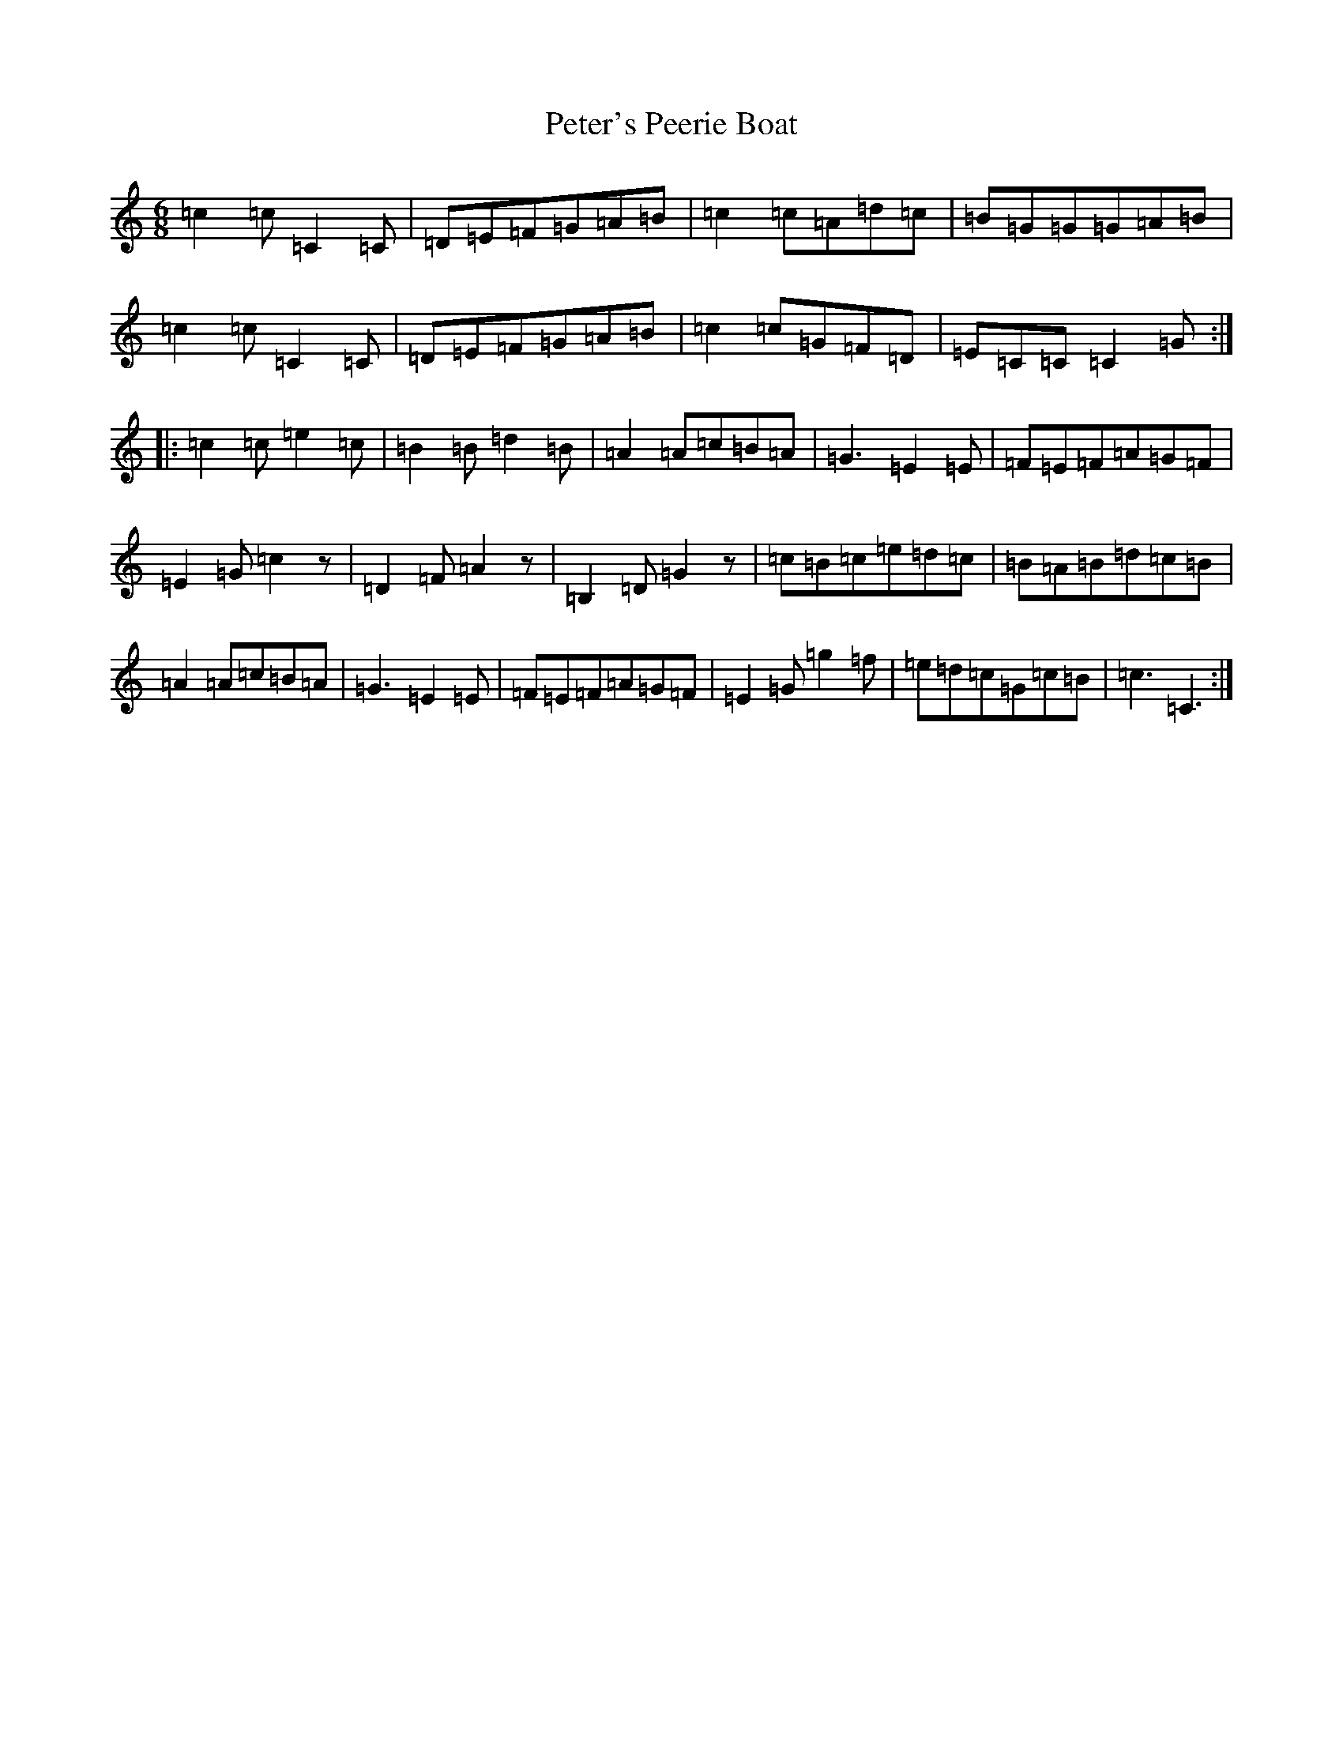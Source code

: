 X: 16968
T: Peter's Peerie Boat
S: https://thesession.org/tunes/1031#setting1031
R: jig
M:6/8
L:1/8
K: C Major
=c2=c=C2=C|=D=E=F=G=A=B|=c2=c=A=d=c|=B=G=G=G=A=B|=c2=c=C2=C|=D=E=F=G=A=B|=c2=c=G=F=D|=E=C=C=C2=G:||:=c2=c=e2=c|=B2=B=d2=B|=A2=A=c=B=A|=G3=E2=E|=F=E=F=A=G=F|=E2=G=c2z|=D2=F=A2z|=B,2=D=G2z|=c=B=c=e=d=c|=B=A=B=d=c=B|=A2=A=c=B=A|=G3=E2=E|=F=E=F=A=G=F|=E2=G=g2=f|=e=d=c=G=c=B|=c3=C3:|